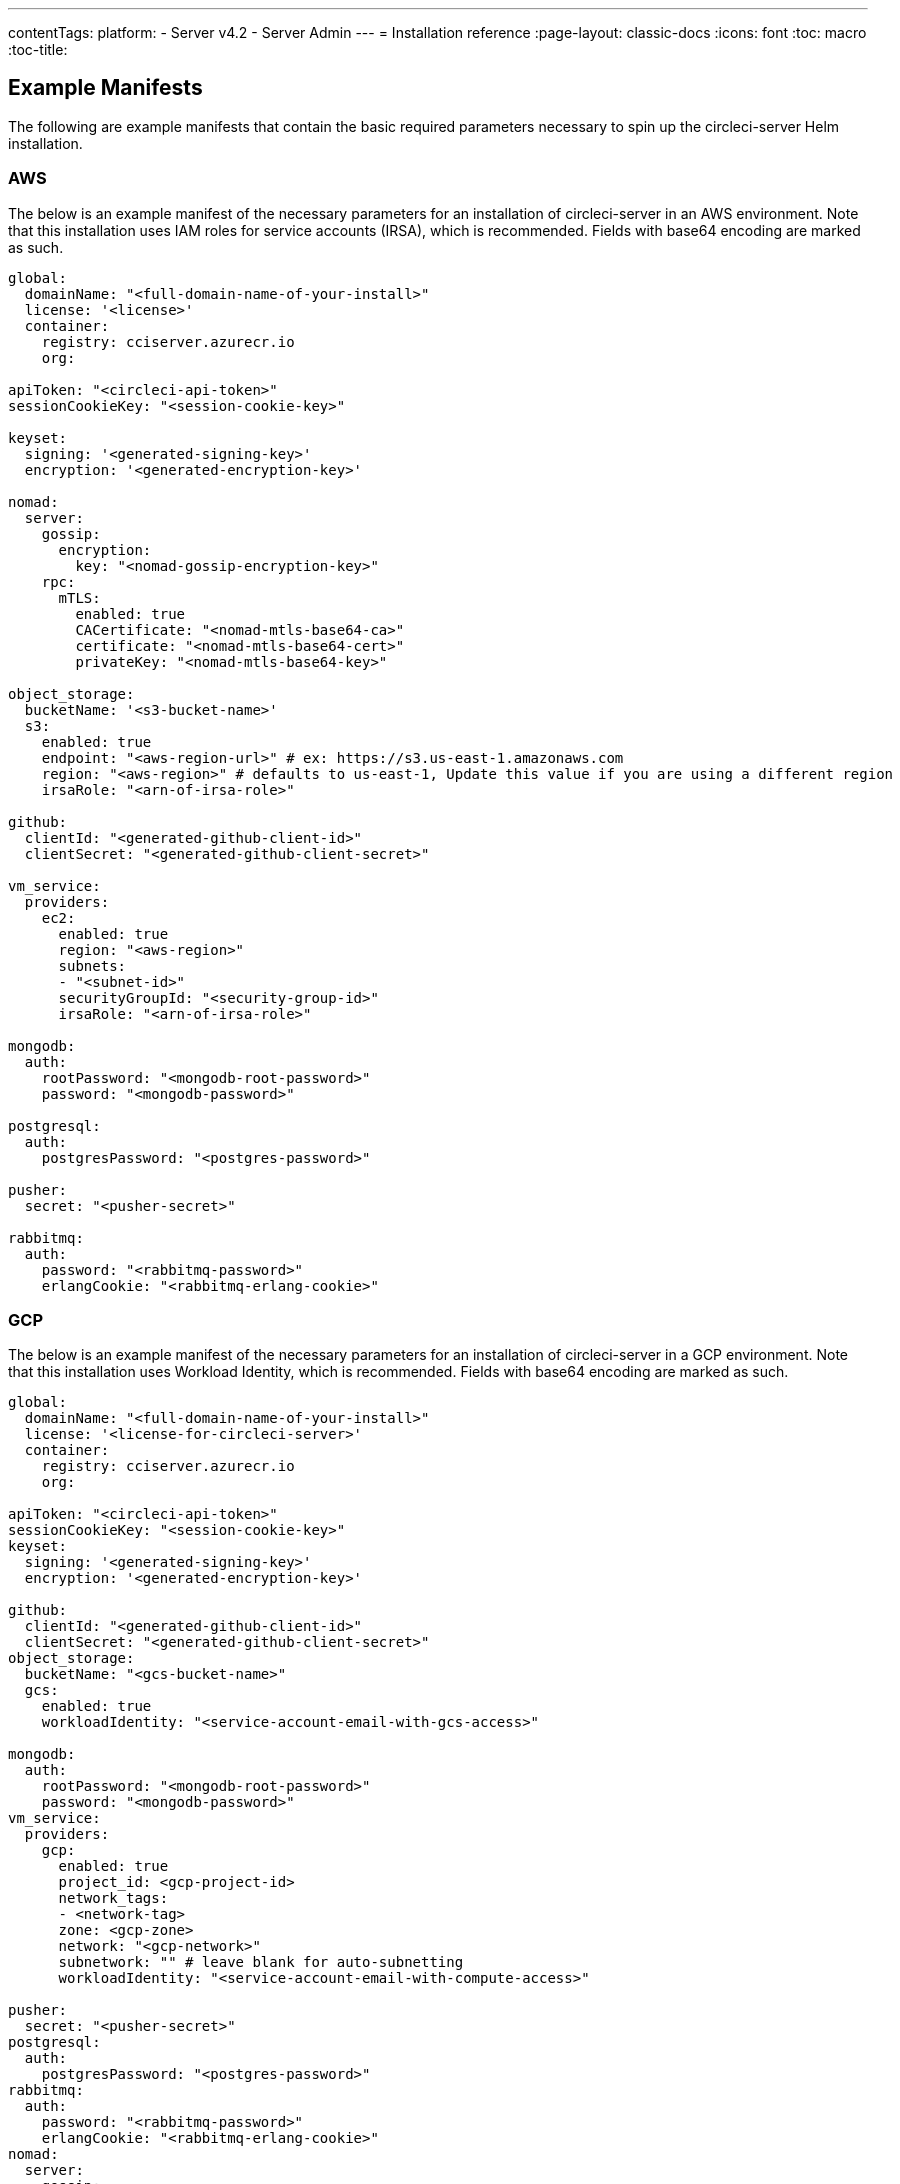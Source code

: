 ---
contentTags:
  platform:
  - Server v4.2
  - Server Admin
---
= Installation reference
:page-layout: classic-docs
:icons: font
:toc: macro
:toc-title:

[#example-manifests]
== Example Manifests
The following are example manifests that contain the basic required parameters necessary to spin up the circleci-server Helm installation.

[#aws]
=== AWS
The below is an example manifest of the necessary parameters for an installation of circleci-server in an AWS environment. Note that this installation uses IAM roles for service accounts (IRSA), which is recommended. Fields with base64 encoding are marked as such.

[source,yaml]
----
global:
  domainName: "<full-domain-name-of-your-install>"
  license: '<license>'
  container:
    registry: cciserver.azurecr.io
    org:

apiToken: "<circleci-api-token>"
sessionCookieKey: "<session-cookie-key>"

keyset:
  signing: '<generated-signing-key>'
  encryption: '<generated-encryption-key>'

nomad:
  server:
    gossip:
      encryption:
        key: "<nomad-gossip-encryption-key>"
    rpc:
      mTLS:
        enabled: true
        CACertificate: "<nomad-mtls-base64-ca>"
        certificate: "<nomad-mtls-base64-cert>"
        privateKey: "<nomad-mtls-base64-key>"

object_storage:
  bucketName: '<s3-bucket-name>'
  s3:
    enabled: true
    endpoint: "<aws-region-url>" # ex: https://s3.us-east-1.amazonaws.com
    region: "<aws-region>" # defaults to us-east-1, Update this value if you are using a different region
    irsaRole: "<arn-of-irsa-role>"

github:
  clientId: "<generated-github-client-id>"
  clientSecret: "<generated-github-client-secret>"

vm_service:
  providers:
    ec2:
      enabled: true
      region: "<aws-region>"
      subnets:
      - "<subnet-id>"
      securityGroupId: "<security-group-id>"
      irsaRole: "<arn-of-irsa-role>"

mongodb:
  auth:
    rootPassword: "<mongodb-root-password>"
    password: "<mongodb-password>"

postgresql:
  auth:
    postgresPassword: "<postgres-password>"

pusher:
  secret: "<pusher-secret>"

rabbitmq:
  auth:
    password: "<rabbitmq-password>"
    erlangCookie: "<rabbitmq-erlang-cookie>"

----

[#gcp]
=== GCP
The below is an example manifest of the necessary parameters for an installation of circleci-server in a GCP environment. Note that this installation uses Workload Identity, which is recommended. Fields with base64 encoding are marked as such.

[source,yaml]
----
global:
  domainName: "<full-domain-name-of-your-install>"
  license: '<license-for-circleci-server>'
  container:
    registry: cciserver.azurecr.io
    org:

apiToken: "<circleci-api-token>"
sessionCookieKey: "<session-cookie-key>"
keyset:
  signing: '<generated-signing-key>'
  encryption: '<generated-encryption-key>'

github:
  clientId: "<generated-github-client-id>"
  clientSecret: "<generated-github-client-secret>"
object_storage:
  bucketName: "<gcs-bucket-name>"
  gcs:
    enabled: true
    workloadIdentity: "<service-account-email-with-gcs-access>"

mongodb:
  auth:
    rootPassword: "<mongodb-root-password>"
    password: "<mongodb-password>"
vm_service:
  providers:
    gcp:
      enabled: true
      project_id: <gcp-project-id>
      network_tags:
      - <network-tag>
      zone: <gcp-zone>
      network: "<gcp-network>"
      subnetwork: "" # leave blank for auto-subnetting
      workloadIdentity: "<service-account-email-with-compute-access>"

pusher:
  secret: "<pusher-secret>"
postgresql:
  auth:
    postgresPassword: "<postgres-password>"
rabbitmq:
  auth:
    password: "<rabbitmq-password>"
    erlangCookie: "<rabbitmq-erlang-cookie>"
nomad:
  server:
    gossip:
      encryption:
        key: "<nomad-gossip-encryption-key>"
    rpc:
      mTLS:
        enabled: true
        CACertificate: "<nomad-mtls-base64-ca>"
        certificate: "<nomad-mtls-base64-cert>"
        privateKey: "<nomad-mtls-base64-key>"
----

[#all-values-yaml-options]
== All Helm `values.yaml` options

[.table.table-striped]
[cols=4*, options="header"]
|===
|Key |Type |Default |Description
|api_service.replicas |int |`+1+` |Number of replicas to deploy for the
api-service deployment.

|audit_log_service.replicas |int |`+1+` |Number of replicas to deploy
for the audit-log-service deployment.

|branch_service.replicas |int |`+1+` |Number of replicas to deploy for
the branch-service deployment.

|builds_service.replicas |int |`+1+` |Number of replicas to deploy for
the builds-service deployment.

|contexts_service.replicas |int |`+1+` |Number of replicas to deploy for
the contexts-service deployment.

|cron_service.replicas |int |`+1+` |Number of replicas to deploy for the
cron-service deployment.

|dispatcher.replicas |int |`+1+` |Number of replicas to deploy for the
dispatcher deployment.

|distributor.agent_base_url |string
|`+"https://circleci-binary-releases.s3.amazonaws.com/circleci-agent"+`
|location of the task-agent. When airgapped, the task-agent will need to
be hosted within the airgap and this value updated

|distributor.launch_agent_base_url |string
|`+"https://circleci-binary-releases.s3.amazonaws.com/circleci-launch-agent"+`
|Location of the launch-agent. When airgapped, the launch-agent will
need to be hosted within the airgap and this value updated

|distributor_cleaner.replicas |int |`+1+` |Number of replicas to deploy
for the distributor-dispatcher deployment.

|distributor_dispatcher.replicas |int |`+1+` |Number of replicas to
deploy for the distributor-dispatcher deployment.

|distributor_external.replicas |int |`+1+` |Number of replicas to deploy
for the distributor-external deployment.

|distributor_internal.replicas |int |`+1+` |Number of replicas to deploy
for the distributor-internal deployment.

|domain_service.replicas |int |`+1+` |Number of replicas to deploy for
the domain-service deployment.

|frontend.replicas |int |`+1+` |Number of replicas to deploy for the
frontend deployment.

|github |object
|`+{"clientId":"","clientSecret":"","enterprise":false,"fingerprint":null,"hostname":"ghe.example.com","scheme":"https","unsafeDisableWebhookSSLVerification":false}+`
|VCS Configuration details (currently limited to Github Enterprise and
Github.com)

|github.clientId |string |`+""+` |Client ID for OAuth Login via Github
(2 Options). +
 *Option 1:* Set the value here and CircleCI will
create the secret automatically. +
 *Option 2:* Leave this blank,
and create the secret yourself. CircleCI will assume it exists. +

Create on by Navigating to Settings > Developer Settings > OAuth Apps.
Your homepage should be set to
`+{{ .Values.global.scheme }}://{{ .Values.global.domainName }}+` and
callback should be
`+{{ .Value.scheme }}://{{ .Values.global.domainName }}/auth/github+`.

|github.clientSecret |string |`+""+` |Client Secret for OAuth Login via
Github (2 Options). +
 *Option 1:* Set the value here and CircleCI
will create the secret automatically. +
 *Option 2:* Leave this
blank, and create the secret yourself. CircleCI will assume it exists.
+
 Retrieved from the same location as specified in github.clientID.

|github.enterprise |bool |`+false+` |Set to true for Github Enterprise
and false for Github.com

|github.fingerprint |string |`+nil+` |Required when it is not possible
to directly ssh-keyscan a GitHub Enterprise instance. It is not possible
to proxy `+ssh-keyscan+`.

|github.hostname |string |`+"ghe.example.com"+` |Github hostname.
Ignored on Github.com. This is the hostname of your Github Enterprise
installation.

|github.scheme |string |`+"https"+` |One of '`http`' or '`https`'.
Ignored on Github.com. Set to '`http`' if your Github Enterprise
installation is not using TLS.

|github.unsafeDisableWebhookSSLVerification |bool |`+false+` |Disable
SSL Verification in webhooks. This is not safe and shouldn’t be done in
a production scenario. This is required if your Github installation does
not trust the certificate authority that signed your Circle server
certificates (e.g they were self signed).

|global.container.org |string |`+""+` |The registry organization to pull
all images from (if in use), defaults to none.

|global.container.registry |string |`+"cciserver.azurecr.io"+` |The
registry to pull all images from, defaults to "`cciserver.azurecr.io`".

|global.domainName |string |`+""+` |Domain name of your CircleCI install

|global.imagePullSecrets[0].name |string |`+"regcred"+` |

|global.license |string |`+""+` |License for your CircleCI install

|global.scheme |string |`+"https"+` |Scheme for your CircleCI install

|global.tracing.collector_host |string |`+""+` |

|global.tracing.enabled |bool |`+false+` |

|global.tracing.sample_rate |float |`+1+` |

|insights_service.dailyCronHour |int |`+3+` |Defaults to 3AM local
server time.

|insights_service.hourlyCronMinute |int |`+35+` |Defaults to 35 minutes
past the hour.

|insights_service.isEnabled |bool |`+true+` |Whether or not to enable
the insights-service deployment.

|insights_service.replicas |int |`+1+` |Number of replicas to deploy for
the insights-service deployment.

|internal_zone |string |`+"server.circleci.internal"+` |

|keyset |object |`+{"encryption":"","signing":""}+` |Keysets (2 Options)
used to encrypt and sign artifacts generated by CircleCI. You need these
values to configure server. +
 *Option 1:* Set the values
keyset.signing and keyset.encryption here and CircleCI will create the
secret automatically. +
 *Option 2:* Leave this blank, and create
the secret yourself. CircleCI will assume it exists. +
 The secret
must be named '`signing-keys`' and have the keys; signing-key,
encryption-key.

|keyset.encryption |string |`+""+` |Encryption Key: To generate an
artifact ENCRYPTION key run:
`+docker run circleci/server-keysets:latest generate encryption -a stdout+`

|keyset.signing |string |`+""+` |Signing Key: To generate an artifact
SIGNING key run:
`+docker run circleci/server-keysets:latest generate signing -a stdout+`

|kong.acme.email |string |`+"your-email@example.com"+` |

|kong.acme.enabled |bool |`+false+` |This setting will fetch and renew
Let’s Encrypt certs for you. It defaults to false as this only works
when there’s a valid DNS entry for your domain (and the app. sub domain)
- so you will need to deploy with this turned off and set the DNS
records first. You can then set this to true and run helm upgrade with
the updated setting if you want.

|kong.debug_level |string |`+"notice"+` |Debug level for Kong. Available
levels: debug, info, warn, error, crit. Default is "`notice`".

|kong.replicas |int |`+1+` |

|kong.resources.limits.cpu |string |`+"3072m"+` |

|kong.resources.limits.memory |string |`+"3072Mi"+` |

|kong.resources.requests.cpu |string |`+"512m"+` |

|kong.resources.requests.memory |string |`+"512Mi"+` |

|kong.status_page |bool |`+false+` |Set to true for public health check
page (kong) for loadbalancers to hit

|legacy_notifier.replicas |int |`+1+` |Number of replicas to deploy for
the legacy-notifier deployment.

|mongodb.architecture |string |`+"standalone"+` |

|mongodb.auth.database |string |`+"admin"+` |

|mongodb.auth.existingSecret |string |`+""+` |

|mongodb.auth.mechanism |string |`+"SCRAM-SHA-1"+` |

|mongodb.auth.password |string |`+""+` |

|mongodb.auth.rootPassword |string |`+""+` |

|mongodb.auth.username |string |`+"root"+` |

|mongodb.fullnameOverride |string |`+"mongodb"+` |

|mongodb.hosts |string |`+"mongodb:27017"+` |MongoDB host. This can be a
comma-separated list of multiple hosts for sharded instances.

|mongodb.image.tag |string |`+"3.6.22-debian-9-r38"+` |

|mongodb.internal |bool |`+true+` |Set to false if you want to use an
externalized MongoDB instance.

|mongodb.labels.app |string |`+"mongodb"+` |

|mongodb.labels.layer |string |`+"data"+` |

|mongodb.options |string |`+""+` |

|mongodb.persistence.size |string |`+"8Gi"+` |

|mongodb.podAnnotations.”backup.velero.io/backup-volumes” |string
|`+"datadir"+` |

|mongodb.podLabels.app |string |`+"mongodb"+` |

|mongodb.podLabels.layer |string |`+"data"+` |

|mongodb.ssl |bool |`+false+` |

|mongodb.tlsInsecure |bool |`+false+` |If using an SSL connection with
custom CA or self-signed certs, set this to true

|mongodb.useStatefulSet |bool |`+true+` |

|nginx.annotations.”service.beta.kubernetes.io/aws-load-balancer-cross-zone-load-balancing-enabled”
|string |`+"true"+` |

|nginx.annotations.”service.beta.kubernetes.io/aws-load-balancer-type”
|string |`+"nlb"+` |Use "`nlb`" for Network Load Balancer and "`clb`"
for Classic Load Balancer see
https://aws.amazon.com/elasticloadbalancing/features/ for feature
comparison

|nginx.aws_acm.enabled |bool |`+false+` |⚠️ WARNING: Enabling this will
recreate frontend’s service which will recreate the load balancer. If
you are updating your deployed settings, then you will need to route
your frontend domain to the new loadbalancer. You will also need to add
`+service.beta.kubernetes.io/aws-load-balancer-ssl-cert: <acm-arn>+` to
the `+nginx.annotations+` block.

|nginx.loadBalancerIp |string |`+""+` |Load Balancer IP: To use a static
IP for the provisioned load balancer with GCP, set to a reserved static
ipv4 address

|nginx.private_load_balancers |bool |`+false+` |

|nginx.replicas |int |`+1+` |

|nginx.resources.limits.cpu |string |`+"3000m"+` |

|nginx.resources.limits.memory |string |`+"3072Mi"+` |

|nginx.resources.requests.cpu |string |`+"500m"+` |

|nginx.resources.requests.memory |string |`+"512Mi"+` |

|nomad.auto_scaler.aws.accessKey |string |`+""+` |AWS Authentication
Config (3 Options). +
 *Option 1:* Set accessKey and secretKey here,
and CircleCI will create the secret for you. +
 *Option 2:* Leave
accessKey and secretKey blank, and create the secret yourself. CircleCI
will assume it exists. +
 *Option 3:* Leave accessKey and secretKey
blank, and set the irsaRole field (IAM roles for service accounts).

|nomad.auto_scaler.aws.autoScalingGroup |string |`+"asg-name"+` |

|nomad.auto_scaler.aws.enabled |bool |`+false+` |

|nomad.auto_scaler.aws.irsaRole |string |`+""+` |

|nomad.auto_scaler.aws.region |string |`+"some-region"+` |

|nomad.auto_scaler.aws.secretKey |string |`+""+` |

|nomad.auto_scaler.enabled |bool |`+false+` |

|nomad.auto_scaler.gcp.enabled |bool |`+false+` |

|nomad.auto_scaler.gcp.mig_name |string
|`+"some-managed-instance-group-name"+` |

|nomad.auto_scaler.gcp.project_id |string |`+"some-project"+` |

|nomad.auto_scaler.gcp.region |string |`+""+` |The GCP region where the
Managed Instance Group resides. Providing this parameter indicates the
MIG is regional. If set, do not provide a zone

|nomad.auto_scaler.gcp.service_account |object
|`+{"project_id":"... ...","type":"service_account"}+` |GCP
Authentication Config (3 Options). +
 *Option 1:* Set
service_account with the service account JSON (raw JSON, not a string),
and CircleCI will create the secret for you. +
 *Option 2:* Leave
the service_account field as its default, and create the secret
yourself. CircleCI will assume it exists. +
 *Option 3:* Leave the
service_account field as its default, and set the workloadIdentity field
with a service account email to use workload identities.

|nomad.auto_scaler.gcp.workloadIdentity |string |`+""+` |

|nomad.auto_scaler.gcp.zone |string |`+""+` |The GCP zone where the
Managed Instance Group resides. Providing this parameter indicates the
MIG is zonal. If set, do not provide a region

|nomad.auto_scaler.image.repository |string
|`+"hashicorp/nomad-autoscaler"+` |

|nomad.auto_scaler.scaling.max |int |`+5+` |

|nomad.auto_scaler.scaling.min |int |`+1+` |

|nomad.auto_scaler.scaling.node_drain_deadline |string |`+"5m"+` |

|nomad.buildAgentImage |string |`+"circleci/picard"+` |By default,
Dockerhub is assumed to be the image registry unless otherwise specified
eg: registry.example.com/organization/repository

|nomad.clients |object |`+{}+` |

|nomad.clusterDomain |string |`+"cluster.local"+` |

|nomad.server.gossip.encryption.enabled |bool |`+true+` |

|nomad.server.pdb.enabled |bool |`+true+` |

|nomad.server.pdb.minAvailable |int |`+2+` |

|nomad.server.replicas |int |`+3+` |

|nomad.server.rpc.mTLS |object
|`+{"CACertificate":"","certificate":"","enabled":false,"privateKey":""}+`
|mTLS is strongly suggested for RPC communication. It encrypts traffic
but also authenticates clients to ensure no unauthenticated clients can
join the cluster as workers. Base64 encoded PEM encoded certificates are
expected here.

|nomad.server.rpc.mTLS.CACertificate |string |`+""+` |base64 encoded
nomad mTLS certificate authority

|nomad.server.rpc.mTLS.certificate |string |`+""+` |base64 encoded nomad
mTLS certificate

|nomad.server.rpc.mTLS.privateKey |string |`+""+` |base64 encoded nomad
mTLS private key

|nomad.server.service.unsafe_expose_api |bool |`+false+` |

|object_storage |object
|`+{"bucketName":"","expireAfter":0,"gcs":{"enabled":false,"service_account":{"project_id":"... ...","type":"service_account"},"workloadIdentity":""},"s3":{"accessKey":"","enabled":false,"endpoint":"https://s3.us-east-1.amazonaws.com","irsaRole":"","secretKey":""}}+`
|Object storage for build artifacts, audit logs, test results and more.
One of object_storage.s3.enabled or object_storage.gcs.enabled must be
true for the chart to function.

|object_storage.expireAfter |int |`+0+` |number of days after which
artifacts will expire

|object_storage.gcs.service_account |object
|`+{"project_id":"... ...","type":"service_account"}+` |GCP Storage
(GCS) Authentication Config (3 Options). +
 *Option 1:* Set
service_account with the service account JSON (raw JSON, not a string),
and CircleCI will create the secret for you. +
 *Option 2:* Leave
the service_account field as its default, and create the secret
yourself. CircleCI will assume it exists. +
 *Option 3:* Leave the
service_account field as its default, and set the workloadIdentity field
with a service account email to use workload identities.

|object_storage.s3 |object
|`+{"accessKey":"","enabled":false,"endpoint":"https://s3.us-east-1.amazonaws.com","irsaRole":"","secretKey":""}+`
|S3 Configuration for Object Storage. Authentication methods: AWS
Access/Secret Key, and IRSA Role

|object_storage.s3.accessKey |string |`+""+` |AWS Authentication Config
(3 Options). +
 *Option 1:* Set accessKey and secretKey here, and
CircleCI will create the secret for you. +
 *Option 2:* Leave
accessKey and secretKey blank, and create the secret yourself. CircleCI
will assume it exists. +
 *Option 3:* Leave accessKey and secretKey
blank, and set the irsaRole field (IAM roles for service accounts), also
set region: "`your-aws-region`".

|object_storage.s3.endpoint |string
|`+"https://s3.us-east-1.amazonaws.com"+` |API endpoint for S3. If in
AWS us-west-2, for example, this would be the regional endpoint
http://s3.us-west-2.amazonaws.com. If using S3 compatible storage,
specify the API endpoint of your object storage server

|orb_service.replicas |int |`+1+` |Number of replicas to deploy for the
orb-service deployment.

|output_processor.replicas |int |`+2+` |Number of replicas to deploy for
the output-processor deployment.

|permissions_service.replicas |int |`+1+` |Number of replicas to deploy
for the permissions-service deployment.

|policy_service.replicas |int |`+1+` |Number of replicas to deploy for
the policy-service deployment.

|policy_service_internal.replicas |int |`+1+` |Number of replicas to
deploy for the policy-service deployment.

|postgresql.auth.existingSecret |string |`+""+` |

|postgresql.auth.password |string |`+""+` |Use only when
postgresql.internal is false, this is the password of your externalized
postgres user Ignored if `+auth.existingSecret+` with key `+password+`
is provided

|postgresql.auth.postgresPassword |string |`+""+` |Use only when
postgresql.internal is true. This is the password for the internal
postgres instance. Ignored if `+auth.existingSecret+` with key
`+postgres-password+` is provided.

|postgresql.auth.username |string |`+""+` |Use only when
postgresql.internal is false, then this is the username used to connect
with your externalized postgres instance

|postgresql.fullnameOverride |string |`+"postgresql"+` |

|postgresql.image.tag |string |`+"12.6.0"+` |

|postgresql.internal |bool |`+true+` |

|postgresql.postgresqlHost |string |`+"postgresql"+` |

|postgresql.postgresqlPort |int |`+5432+` |

|postgresql.primary.extendedConfiguration |string
|`+"max_connections = 500\nshared_buffers = 300MB\n"+` |

|postgresql.primary.persistence.existingClaim |string |`+""+` |

|postgresql.primary.persistence.size |string |`+"8Gi"+` |

|postgresql.primary.podAnnotations.”backup.velero.io/backup-volumes”
|string |`+"data"+` |

|prometheus.alertmanager.enabled |bool |`+false+` |

|prometheus.enabled |bool |`+false+` |

|prometheus.extraScrapeConfigs |string
|`+"- job_name: 'telegraf-metrics'\n  scheme: http\n  metrics_path: /metrics\n  static_configs:\n  - targets:\n    - \"telegraf:9273\"\n    labels:\n      service: telegraf\n"+`
|

|prometheus.fullnameOverride |string |`+"prometheus"+` |

|prometheus.nodeExporter.fullnameOverride |string |`+"node-exporter"+` |

|prometheus.pushgateway.enabled |bool |`+false+` |

|prometheus.server.emptyDir.sizeLimit |string |`+"8Gi"+` |

|prometheus.server.fullnameOverride |string |`+"prometheus-server"+` |

|prometheus.server.persistentVolume.enabled |bool |`+false+` |

|proxy.enabled |bool |`+false+` |If false, all proxy settings are
ignored

|proxy.http |object
|`+{"auth":{"enabled":false,"password":null,"username":null},"host":"proxy.example.com","port":3128}+`
|Proxy for HTTP requests

|proxy.https |object
|`+{"auth":{"enabled":false,"password":null,"username":null},"host":"proxy.example.com","port":3128}+`
|Proxy for HTTPS requests

|proxy.no_proxy |list |`+[]+` |List of hostnames, IP CIDR blocks exempt
from proxying. Loopback and intra-service traffic is never proxied.

|pusher.key |string |`+"circle"+` |

|rabbitmq.auth.erlangCookie |string |`+""+` |Either Provide the password
or secret name for existingErlangSecret

|rabbitmq.auth.existingErlangSecret |string |`+""+` |Secret must contain
a value for rabbitmq-erlang-cookie key

|rabbitmq.auth.existingPasswordSecret |string |`+""+` |Must contain a
value for rabbitmq-password key

|rabbitmq.auth.password |string |`+""+` |Either Provide the password or
secret name for existingPasswordSecret

|rabbitmq.auth.username |string |`+"circle"+` |

|rabbitmq.fullnameOverride |string |`+"rabbitmq"+` |

|rabbitmq.image.tag |string |`+"3.11.16-debian-11-r0"+` |

|rabbitmq.podAnnotations.”backup.velero.io/backup-volumes” |string
|`+"data"+` |

|rabbitmq.podLabels.app |string |`+"rabbitmq"+` |

|rabbitmq.podLabels.layer |string |`+"data"+` |

|rabbitmq.replicaCount |int |`+1+` |

|rabbitmq.statefulsetLabels.app |string |`+"rabbitmq"+` |

|rabbitmq.statefulsetLabels.layer |string |`+"data"+` |

|redis.cluster.enabled |bool |`+true+` |

|redis.cluster.slaveCount |int |`+1+` |

|redis.fullnameOverride |string |`+"redis"+` |

|redis.image.tag |string |`+"6.2.1-debian-10-r13"+` |

|redis.master.persistence.size |string |`+"8Gi"+` |To increase PVC size,
follow this guide:
https://circleci.com/docs/server/operator/expanding-internal-database-volumes

|redis.master.podAnnotations.”backup.velero.io/backup-volumes” |string
|`+"redis-data"+` |

|redis.podLabels.app |string |`+"redis"+` |

|redis.podLabels.layer |string |`+"data"+` |

|redis.slave.persistence.size |string |`+"8Gi"+` |To increase PVC size,
follow this guide:
https://circleci.com/docs/server/operator/expanding-internal-database-volumes

|redis.slave.podAnnotations.”backup.velero.io/backup-volumes” |string
|`+"redis-data"+` |

|redis.statefulset.labels.app |string |`+"redis"+` |

|redis.statefulset.labels.layer |string |`+"data"+` |

|redis.usePassword |bool |`+false+` |

|schedulerer.replicas |int |`+1+` |Number of replicas to deploy for the
schedulerer deployment.

|serveUnsafeArtifacts |bool |`+false+` |⚠️ WARNING: Changing this to
true will serve HTML artifacts instead of downloading them. This can
allow specially-crafted artifacts to gain control of users’ CircleCI
accounts.

|smtp |object
|`+{"host":"smtp.example.com","notificationUser":"builds@circleci.com","password":"secret-smtp-passphrase","port":25,"tls":true,"user":"notification@example.com"}+`
|Email notification settings

|smtp.port |int |`+25+` |Outbound connections on port 25 are blocked on
most cloud providers. Should you select this default port, be aware that
your notifications may fail to send.

|smtp.tls |bool |`+true+` |StartTLS is used to encrypt mail by default.
Only disable this if you can otherwise guarantee the confidentiality of
traffic.

|soketi.replicas |int |`+1+` |Number of replicas to deploy for the
soketi deployment.

|telegraf.args[0] |string |`+"--config-directory"+` |

|telegraf.args[1] |string |`+"/etc/telegraf/telegraf.d"+` |

|telegraf.args[2] |string |`+"--watch-config"+` |

|telegraf.args[3] |string |`+"poll"+` |

|telegraf.config.agent.flush_interval |string |`+"60s"+` |

|telegraf.config.agent.interval |string |`+"30s"+` |

|telegraf.config.agent.omit_hostname |bool |`+true+` |

|telegraf.config.custom_config_file |string |`+""+` |

|telegraf.config.inputs |list
|`+[{"statsd":{"datadog_extensions":true,"max_ttl":"12h","metric_separator":".","percentile_limit":1000,"percentiles":[50,95,99],"service_address":":8125"}}]+`
|To specify additional config for your install, paste it under
.Values.telegraf.config.custom_config_file. Do NOT modify inputs/outputs
below.

|telegraf.config.outputs[0].prometheus_client.listen |string
|`+":9273"+` |

|telegraf.fullnameOverride |string |`+"telegraf"+` |

|telegraf.mountPoints[0].mountPath |string
|`+"/etc/telegraf/telegraf.d"+` |

|telegraf.mountPoints[0].name |string |`+"telegraf-config"+` |

|telegraf.resources.limits.memory |string |`+"512Mi"+` |

|telegraf.resources.requests.cpu |string |`+"200m"+` |

|telegraf.resources.requests.memory |string |`+"256Mi"+` |

|telegraf.volumes[0].configMap.name |string |`+"telegraf-config"+` |

|telegraf.volumes[0].name |string |`+"telegraf-config"+` |

|test_results_service.replicas |int |`+1+` |Number of replicas to deploy
for the test-results-service deployment.

|tink |object |`+{"enabled":false,"keyset":""}+` |Tink Configuration:
+
 Tink is given precedence over vault. If tink.enabled is true,
vault will not be deployed. Tink or Vault must be set once at install
and cannot be changed. +
 *Option 1:* Set the values tink.keyset
here and CircleCI will create the secret automatically. +
 *Option
2:* Leave this blank, and create the secret yourself. CircleCI will
assume it exists. +
 The secret must be named '`tink`' and have the
key; keyset. generate a keyset via:
`+tinkey create-keyset --key-template XCHACHA20_POLY1305+`

|tls.certificate |string |`+""+` |base64 encoded certificate, leave
empty to use self-signed certificates

|tls.certificates |list |`+[]+` |List of base64’d certificates that will
be imported into the system

|tls.import |list |`+[]+` |List of host:port from which to import
certificates

|tls.privateKey |string |`+""+` |base64 encoded private key, leave empty
to use self-signed certificates

|vault |object
|`+{"internal":true,"podAnnotations":{"backup.velero.io/backup-volumes":"data"},"token":"","transitPath":"transit","url":"http://vault:8200"}+`
|External Services configuration

|vault.internal |bool |`+true+` |Disables this charts Internal Vault
instance

|vault.token |string |`+""+` |This token is required when
`+internal: false+`.

|vault.transitPath |string |`+"transit"+` |When `+internal: true+`, this
value is used for the vault transit path.

|vm_gc.replicas |int |`+1+` |Number of replicas to deploy for the vm-gc
deployment.

|vm_scaler.prescaled |list
|`+[{"count":0,"cron":"","docker-engine":true,"image":"docker-default","type":"l1.medium"},{"count":0,"cron":"","docker-engine":false,"image":"default","type":"l1.medium"},{"count":0,"cron":"","docker-engine":false,"image":"docker","type":"l1.large"},{"count":0,"cron":"","docker-engine":false,"image":"windows-default","type":"windows.medium"}]+`
|Configuration options for, and numbers of, prescaled instances.

|vm_scaler.replicas |int |`+1+` |Number of replicas to deploy for the
vm-scaler deployment.

|vm_service.dlc_lifespan_days |int |`+3+` |Number of days to keep DLC
volumes before pruning them.

|vm_service.enabled |bool |`+true+` |

|vm_service.providers |object
|`+{"ec2":{"accessKey":"","assignPublicIP":false,"enabled":false,"irsaRole":"","linuxAMI":"","region":"us-west-1","secretKey":"","securityGroupId":"sg-8asfas76","subnets":["subnet-abcd1234"],"tags":["key","value"],"windowsAMI":"ami-mywindowsami"},"gcp":{"assignPublicIP":true,"enabled":false,"linuxImage":"","network":"my-server-vpc","network_tags":["circleci-vm"],"project_id":"my-server-project","service_account":{"project_id":"... ...","type":"service_account"},"subnetwork":"my-server-vm-subnet","windowsImage":"","workloadIdentity":"","zone":"us-west2-a"}}+`
|Provider configuration for the VM service.

|vm_service.providers.ec2.accessKey |string |`+""+` |EC2 Authentication
Config (3 Options). +
 *Option 1:* Set accessKey and secretKey here,
and CircleCI will create the secret for you. +
 *Option 2:* Leave
accessKey and secretKey blank, and create the secret yourself. CircleCI
will assume it exists. +
 *Option 3:* Leave accessKey and secretKey
blank, and set the irsaRole field (IAM roles for service accounts).

|vm_service.providers.ec2.enabled |bool |`+false+` |Set to enable EC2 as
a virtual machine provider

|vm_service.providers.ec2.subnets |list |`+["subnet-abcd1234"]+`
|Subnets must be in the same availability zone

|vm_service.providers.ec2.tags |list |`+["key","value"]+` |List of tags
to apply to all VMs; "`key`","`value`","`foo`","`bar`" will turn into
"`key`": "`value`", "`foo`": "`bar`"

|vm_service.providers.gcp.enabled |bool |`+false+` |Set to enable GCP
Compute as a VM provider

|vm_service.providers.gcp.service_account |object
|`+{"project_id":"... ...","type":"service_account"}+` |GCP Compute
Authentication Config (3 Options). +
 *Option 1:* Set
service_account with the service account JSON (raw JSON, not a string),
and CircleCI will create the secret for you. +
 *Option 2:* Leave
the service_account field as its default, and create the secret
yourself. CircleCI will assume it exists. +
 *Option 3:* Leave the
service_account field as its default, and set the workloadIdentityField
with a service account email to use workload identities.

|vm_service.providers.gcp.subnetwork |string |`+"my-server-vm-subnet"+`
|Put an empty string here if you use auto-subnetting

|vm_service.providers.gcp.windowsImage |string |`+""+` |If you don’t
want or need windows executors, leave this blank. Otherwise, put the
name of your windows executor image here. You will need to build this
yourself using the image builder repo
https://github.com/CircleCI-Public/circleci-server-windows-image-builder

|vm_service.replicas |int |`+1+` |Number of replicas to deploy for the
vm-service deployment.

|web_ui.replicas |int |`+1+` |Number of replicas to deploy for the
web-ui deployment.

|web_ui_404.replicas |int |`+1+` |Number of replicas to deploy for the
web-ui-404 deployment.

|web_ui_insights.replicas |int |`+1+` |Number of replicas to deploy for
the web-ui-insights deployment.

|web_ui_onboarding.replicas |int |`+1+` |Number of replicas to deploy
for the web-ui-onboarding deployment.

|web_ui_org_settings.replicas |int |`+1+` |Number of replicas to deploy
for the web-ui-org-settings deployment.

|web_ui_project_settings.replicas |int |`+1+` |Number of replicas to
deploy for the web-ui-project-settings deployment.

|web_ui_server_admin.replicas |int |`+1+` |Number of replicas to deploy
for the web-ui-server-admin deployment.

|web_ui_user_settings.replicas |int |`+1+` |Number of replicas to deploy
for the web-ui-user-settings deployment.

|webhook_service.isEnabled |bool |`+true+` |

|webhook_service.replicas |int |`+1+` |Number of replicas to deploy for
the webhook-service deployment.

|workflows_conductor_event_consumer.replicas |int |`+1+` |Number of
replicas to deploy for the workflows-conductor-event-consumer
deployment.

|workflows_conductor_grpc.replicas |int |`+1+` |Number of replicas to
deploy for the workflows-conductor-grpc deployment.
|===
